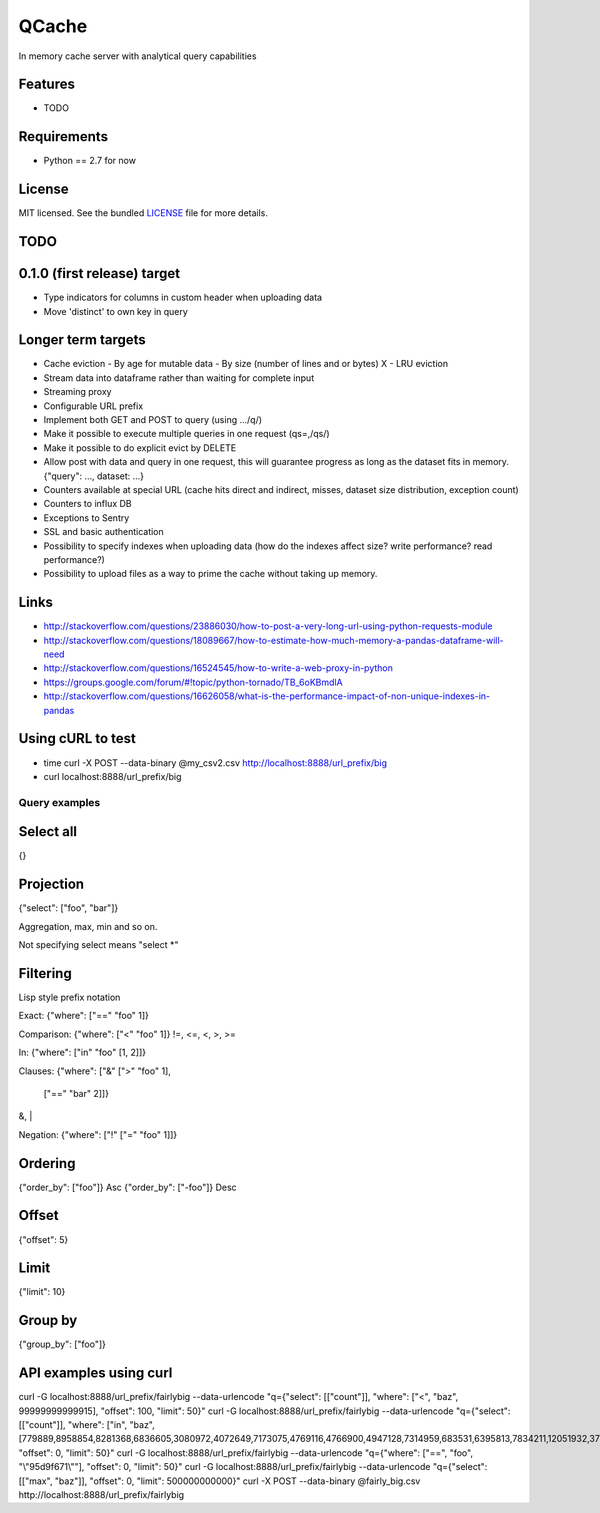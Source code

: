 ======
QCache
======

.. image:: https://badge.fury.io/py/qcache.png
    :target: http://badge.fury.io/py/qcache

.. image:: https://travis-ci.org/tobgu/qcache.png?branch=master
        :target: https://travis-ci.org/tobgu/qcache

.. image:: https://pypip.in/d/qcache/badge.png
        :target: https://crate.io/packages/qcache?version=latest


In memory cache server with analytical query capabilities

Features
--------

* TODO

Requirements
------------

- Python == 2.7 for now

License
-------

MIT licensed. See the bundled `LICENSE <https://github.com/tobgu/qcache/blob/master/LICENSE>`_ file for more details.


TODO
----

0.1.0 (first release) target
----------------------------
- Type indicators for columns in custom header when uploading data
- Move 'distinct' to own key in query

Longer term targets
-------------------
* Cache eviction
  - By age for mutable data
  - By size (number of lines and or bytes)
  X - LRU eviction
* Stream data into dataframe rather than waiting for complete input
* Streaming proxy
* Configurable URL prefix
* Implement both GET and POST to query (using .../q/)
* Make it possible to execute multiple queries in one request (qs=,/qs/)
* Make it possible to do explicit evict by DELETE
* Allow post with data and query in one request, this will guarantee progress
  as long as the dataset fits in memory. {"query": ..., dataset: ...}
* Counters available at special URL (cache hits direct and indirect, misses, dataset size distribution, exception count)
* Counters to influx DB
* Exceptions to Sentry
* SSL and basic authentication
* Possibility to specify indexes when uploading data (how do the indexes affect size? write performance? read performance?)
* Possibility to upload files as a way to prime the cache without taking up memory.


Links
-----
* http://stackoverflow.com/questions/23886030/how-to-post-a-very-long-url-using-python-requests-module
* http://stackoverflow.com/questions/18089667/how-to-estimate-how-much-memory-a-pandas-dataframe-will-need
* http://stackoverflow.com/questions/16524545/how-to-write-a-web-proxy-in-python
* https://groups.google.com/forum/#!topic/python-tornado/TB_6oKBmdlA
* http://stackoverflow.com/questions/16626058/what-is-the-performance-impact-of-non-unique-indexes-in-pandas

Using cURL to test
------------------
* time curl -X POST --data-binary @my_csv2.csv http://localhost:8888/url_prefix/big
* curl localhost:8888/url_prefix/big

Query examples
==============

Select all
----------
{}


Projection
----------
{"select": ["foo", "bar"]}

Aggregation, max, min and so on.

Not specifying select means "select *"

Filtering
---------
Lisp style prefix notation

Exact:
{"where": ["==" "foo" 1]}

Comparison:
{"where": ["<" "foo" 1]}
!=, <=, <, >, >=

In:
{"where": ["in" "foo" [1, 2]]}

Clauses:
{"where": ["&" [">" "foo" 1],
               ["==" "bar" 2]]}
&, |

Negation:
{"where": ["!" ["=" "foo"  1]]}


Ordering
--------
{"order_by": ["foo"]}    Asc
{"order_by": ["-foo"]}   Desc


Offset
------
{"offset": 5}


Limit
-----
{"limit": 10}


Group by
--------
{"group_by": ["foo"]}


API examples using curl
-----------------------
curl -G localhost:8888/url_prefix/fairlybig --data-urlencode "q={\"select\": [[\"count\"]], \"where\": [\"<\", \"baz\", 99999999999915],  \"offset\": 100, \"limit\": 50}"
curl -G localhost:8888/url_prefix/fairlybig --data-urlencode "q={\"select\": [[\"count\"]], \"where\": [\"in\", \"baz\", [779889,8958854,8281368,6836605,3080972,4072649,7173075,4769116,4766900,4947128,7314959,683531,6395813,7834211,12051932,3735224,12368089,9858334,4424629,4155280]],  \"offset\": 0, \"limit\": 50}"
curl -G localhost:8888/url_prefix/fairlybig --data-urlencode "q={\"where\": [\"==\", \"foo\", \"\\\"95d9f671\\\"\"],  \"offset\": 0, \"limit\": 50}"
curl -G localhost:8888/url_prefix/fairlybig --data-urlencode "q={\"select\": [[\"max\", \"baz\"]],  \"offset\": 0, \"limit\": 500000000000}"
curl -X POST --data-binary @fairly_big.csv http://localhost:8888/url_prefix/fairlybig

